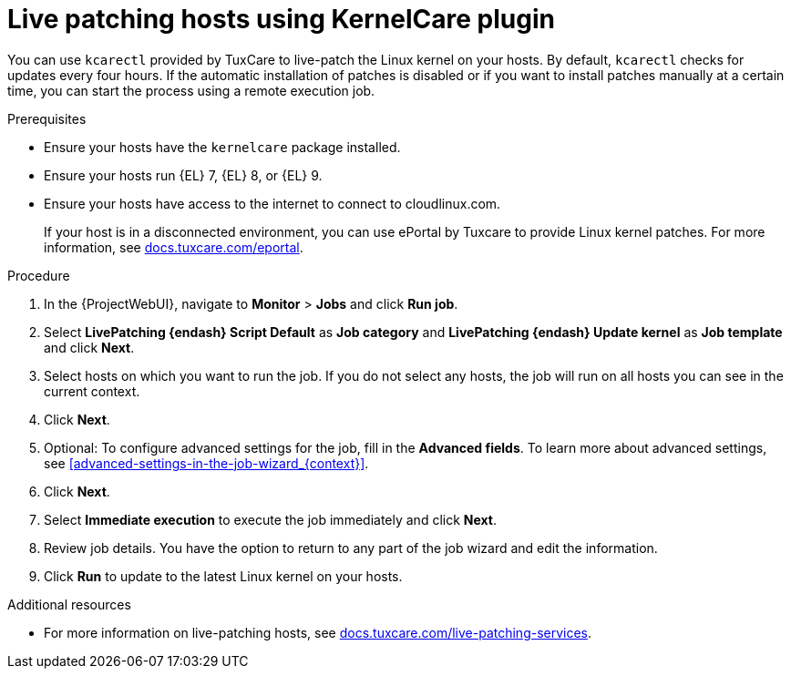 [id="Live_Patching_Hosts_Using_KernelCare_plugin_{context}"]
= Live patching hosts using KernelCare plugin

You can use `kcarectl` provided by TuxCare to live-patch the Linux kernel on your hosts.
By default, `kcarectl` checks for updates every four hours.
If the automatic installation of patches is disabled or if you want to install patches manually at a certain time, you can start the process using a remote execution job.

.Prerequisites
* Ensure your hosts have the `kernelcare` package installed.
* Ensure your hosts run {EL} 7, {EL} 8, or {EL} 9.
* Ensure your hosts have access to the internet to connect to cloudlinux.com.
+
If your host is in a disconnected environment, you can use ePortal by Tuxcare to provide Linux kernel patches.
For more information, see https://docs.tuxcare.com/eportal/[docs.tuxcare.com/eportal].

.Procedure
. In the {ProjectWebUI}, navigate to *Monitor* > *Jobs* and click *Run job*.
. Select *LivePatching {endash} Script Default* as *Job category* and *LivePatching {endash} Update kernel* as *Job template* and click *Next*.
. Select hosts on which you want to run the job.
If you do not select any hosts, the job will run on all hosts you can see in the current context.
. Click *Next*.
. Optional: To configure advanced settings for the job, fill in the *Advanced fields*.
To learn more about advanced settings, see xref:advanced-settings-in-the-job-wizard_{context}[].
. Click *Next*.
. Select *Immediate execution* to execute the job immediately and click *Next*.
. Review job details.
You have the option to return to any part of the job wizard and edit the information.
. Click *Run* to update to the latest Linux kernel on your hosts.

.Additional resources
* For more information on live-patching hosts, see https://docs.tuxcare.com/live-patching-services/[docs.tuxcare.com/live-patching-services].
